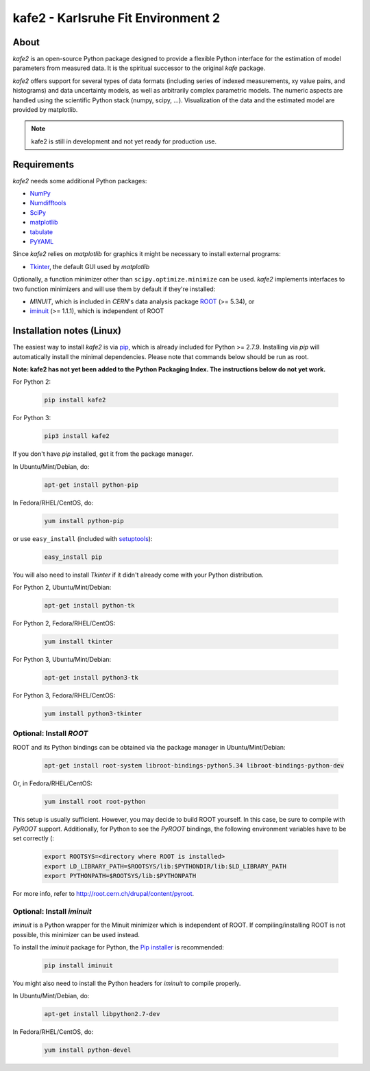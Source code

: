 .. -*- mode: rst -*-

*************************************
kafe2 - Karlsruhe Fit Environment 2
*************************************

.. image:: https://readthedocs.org/projects/kafe2/badge/?version=latest
    :target: https://kafe2.readthedocs.io/en/latest/?badge=latest
    :alt: Documentation Status

.. image:: https://travis-ci.org/dsavoiu/kafe2.svg?branch=master
    :target: https://travis-ci.org/dsavoiu/kafe2


=====
About
=====

*kafe2* is an open-source Python package designed to provide a flexible 
Python interface for the estimation of model parameters from measured
data. It is the spiritual successor to the original *kafe* package.

*kafe2* offers support for several types of data formats (including series
of indexed measurements, xy value pairs, and histograms) and data
uncertainty models, as well as arbitrarily complex parametric
models. The numeric aspects are handled using the scientific Python
stack (numpy, scipy, ...). Visualization of the data and the estimated
model are provided by matplotlib.

.. note:: kafe2 is still in development and not yet ready for production
          use.


============
Requirements
============

*kafe2* needs some additional Python packages:

* `NumPy <http://www.numpy.org>`_
* `Numdifftools <https://pypi.org/project/Numdifftools/>`_
* `SciPy <http://www.scipy.org>`_
* `matplotlib <http://matplotlib.org>`_
* `tabulate <https://pypi.org/project/tabulate/>`_
* `PyYAML <https://pypi.org/project/PyYAML/>`_


Since *kafe2* relies on *matplotlib* for graphics it might be necessary to install external programs:

* `Tkinter <https://wiki.python.org/moin/TkInter>`_, the default GUI used by *matplotlib*


Optionally, a function minimizer other than ``scipy.optimize.minimize`` can be used.
*kafe2* implements interfaces to two function minimizers and will use them
by default if they're installed:

* *MINUIT*, which is included in *CERN*'s data analysis package `ROOT <http://root.cern.ch>`_ (>= 5.34), or
* `iminuit <https://github.com/iminuit/iminuit>`_ (>= 1.1.1), which is independent of ROOT


==========================
Installation notes (Linux)
==========================

The easiest way to install *kafe2* is via `pip <https://pip.pypa.io/en/stable/>`_, which is
already included for Python >= 2.7.9. Installing via *pip* will automatically install the minimal
dependencies. Please note that commands below should be run as root.

**Note: kafe2 has not yet been added to the Python Packaging Index. The instructions below do not yet work.**

For Python 2:

    .. code:: bash
    
        pip install kafe2


For Python 3:

    .. code:: bash
    
        pip3 install kafe2


If you don't have *pip* installed, get it from the package manager.

In Ubuntu/Mint/Debian, do:

    .. code:: bash

        apt-get install python-pip


In Fedora/RHEL/CentOS, do:

    .. code:: bash

        yum install python-pip


or use ``easy_install`` (included with `setuptools <https://pypi.python.org/pypi/setuptools>`_):

    .. code:: bash

        easy_install pip


You will also need to install *Tkinter* if it didn't already come with your Python distribution.

For Python 2, Ubuntu/Mint/Debian:
	
	.. code:: bash
	
	    apt-get install python-tk


For Python 2, Fedora/RHEL/CentOS:
	
	.. code:: bash
	
	    yum install tkinter


For Python 3, Ubuntu/Mint/Debian:
	
	.. code:: bash
	
	    apt-get install python3-tk


For Python 3, Fedora/RHEL/CentOS:
	
	.. code:: bash
	
	    yum install python3-tkinter


------------------------
Optional: Install *ROOT*
------------------------

ROOT and its Python bindings can be obtained via the package manager in
Ubuntu/Mint/Debian:

    .. code:: bash

        apt-get install root-system libroot-bindings-python5.34 libroot-bindings-python-dev

Or, in Fedora/RHEL/CentOS:

    .. code:: bash

        yum install root root-python


This setup is usually sufficient. However, you may decide to build ROOT yourself. In this case,
be sure to compile with *PyROOT* support. Additionally, for Python to see the *PyROOT* bindings,
the following environment variables have to be set correctly (:

    .. code:: bash

        export ROOTSYS=<directory where ROOT is installed>
        export LD_LIBRARY_PATH=$ROOTSYS/lib:$PYTHONDIR/lib:$LD_LIBRARY_PATH
        export PYTHONPATH=$ROOTSYS/lib:$PYTHONPATH


For more info, refer to `<http://root.cern.ch/drupal/content/pyroot>`_.


---------------------------
Optional: Install `iminuit`
---------------------------

*iminuit* is a Python wrapper for the Minuit minimizer which is
independent of ROOT. If compiling/installing ROOT is not possible,
this minimizer can be used instead.

To install the *iminuit* package for Python, the `Pip installer
<http://www.pip-installer.org/>`_ is recommended:

    .. code:: bash

        pip install iminuit

You might also need to install the Python headers for *iminuit* to
compile properly.

In Ubuntu/Mint/Debian, do:

    .. code:: bash

        apt-get install libpython2.7-dev

In Fedora/RHEL/CentOS, do:

    .. code:: bash

        yum install python-devel

